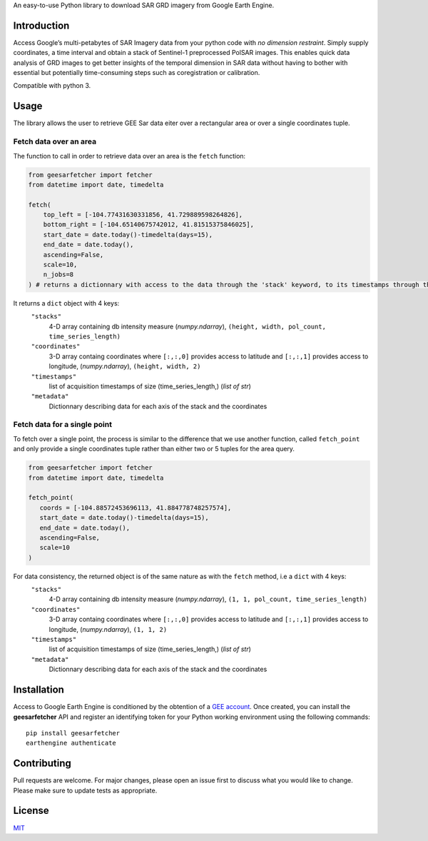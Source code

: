 An easy-to-use Python library to download SAR GRD imagery from Google
Earth Engine.

Introduction
------------

Access Google’s multi-petabytes of SAR Imagery data from your python
code with *no dimension restraint*. Simply supply coordinates, a time
interval and obtain a stack of Sentinel-1 preprocessed PolSAR images.
This enables quick data analysis of GRD images to get better insights of
the temporal dimension in SAR data without having to bother with
essential but potentially time-consuming steps such as coregistration or
calibration.

Compatible with python 3.

Usage
-----

The library allows the user to retrieve GEE Sar data eiter over a rectangular area or over a single coordinates tuple.

Fetch data over an area
~~~~~~~~~~~~~~~~~~~~~~~

The function to call in order to retrieve data over an area is the ``fetch`` function:

.. code:: python

   from geesarfetcher import fetcher
   from datetime import date, timedelta

   fetch(
       top_left = [-104.77431630331856, 41.729889598264826], 
       bottom_right = [-104.65140675742012, 41.81515375846025],
       start_date = date.today()-timedelta(days=15),
       end_date = date.today(),
       ascending=False,
       scale=10,
       n_jobs=8
   ) # returns a dictionnary with access to the data through the 'stack' keyword, to its timestamps through the 'timestamps' keyword and to pixels' coordinates with 'coordinates' key.

It returns a ``dict`` object with 4 keys:
   ``"stacks"``
         4-D array containing db intensity measure (`numpy.ndarray`),
         ``(height, width, pol_count, time_series_length)`` 

   ``"coordinates"``
         3-D array containg coordinates where ``[:,:,0]`` provides
         access to latitude and ``[:,:,1]`` provides access to
         longitude, (`numpy.ndarray`), ``(height, width, 2)``

   ``"timestamps"``
         list of acquisition timestamps of size (time_series_length,)
         (`list of str`)

   ``"metadata"``
         Dictionnary describing data for each axis of the stack and the
         coordinates

Fetch data for a single point
~~~~~~~~~~~~~~~~~~~~~~~~~~~~~

To fetch over a single point, the process is similar to the difference that we use another function, called ``fetch_point`` and only provide a single coordinates tuple rather than either two or 5 tuples for the area query.

.. code:: python

   from geesarfetcher import fetcher
   from datetime import date, timedelta

   fetch_point(
      coords = [-104.88572453696113, 41.884778748257574],
      start_date = date.today()-timedelta(days=15),
      end_date = date.today(),
      ascending=False,
      scale=10
   )

For data consistency, the returned object is of the same nature as with the ``fetch`` method, i.e a ``dict`` with 4 keys:
   ``"stacks"``
         4-D array containing db intensity measure (`numpy.ndarray`),
         ``(1, 1, pol_count, time_series_length)`` 

   ``"coordinates"``
         3-D array containg coordinates where ``[:,:,0]`` provides
         access to latitude and ``[:,:,1]`` provides access to
         longitude, (`numpy.ndarray`), ``(1, 1, 2)``

   ``"timestamps"``
         list of acquisition timestamps of size (time_series_length,)
         (`list of str`)

   ``"metadata"``
         Dictionnary describing data for each axis of the stack and the
         coordinates

Installation
------------

Access to Google Earth Engine is conditioned by the obtention of a `GEE
account`_. Once created, you can install the **geesarfetcher** API and
register an identifying token for your Python working environment using
the following commands:

::

   pip install geesarfetcher
   earthengine authenticate

Contributing
------------

Pull requests are welcome. For major changes, please open an issue first
to discuss what you would like to change. Please make sure to update
tests as appropriate.

License
-------

`MIT`_

.. _GEE account: https://earthengine.google.com/
.. _MIT: https://choosealicense.com/licenses/mit/